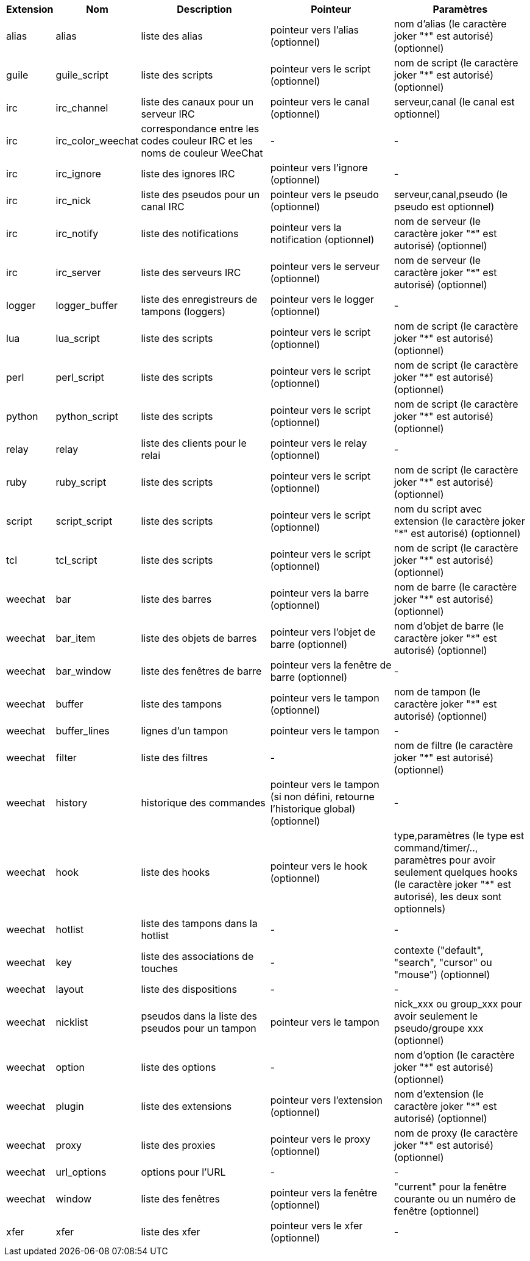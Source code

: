 [width="100%",cols="^1,^2,5,5,5",options="header"]
|===
| Extension | Nom | Description | Pointeur | Paramètres

| alias | alias | liste des alias | pointeur vers l'alias (optionnel) | nom d'alias (le caractère joker "*" est autorisé) (optionnel)

| guile | guile_script | liste des scripts | pointeur vers le script (optionnel) | nom de script (le caractère joker "*" est autorisé) (optionnel)

| irc | irc_channel | liste des canaux pour un serveur IRC | pointeur vers le canal (optionnel) | serveur,canal (le canal est optionnel)

| irc | irc_color_weechat | correspondance entre les codes couleur IRC et les noms de couleur WeeChat | - | -

| irc | irc_ignore | liste des ignores IRC | pointeur vers l'ignore (optionnel) | -

| irc | irc_nick | liste des pseudos pour un canal IRC | pointeur vers le pseudo (optionnel) | serveur,canal,pseudo (le pseudo est optionnel)

| irc | irc_notify | liste des notifications | pointeur vers la notification (optionnel) | nom de serveur (le caractère joker "*" est autorisé) (optionnel)

| irc | irc_server | liste des serveurs IRC | pointeur vers le serveur (optionnel) | nom de serveur (le caractère joker "*" est autorisé) (optionnel)

| logger | logger_buffer | liste des enregistreurs de tampons (loggers) | pointeur vers le logger (optionnel) | -

| lua | lua_script | liste des scripts | pointeur vers le script (optionnel) | nom de script (le caractère joker "*" est autorisé) (optionnel)

| perl | perl_script | liste des scripts | pointeur vers le script (optionnel) | nom de script (le caractère joker "*" est autorisé) (optionnel)

| python | python_script | liste des scripts | pointeur vers le script (optionnel) | nom de script (le caractère joker "*" est autorisé) (optionnel)

| relay | relay | liste des clients pour le relai | pointeur vers le relay (optionnel) | -

| ruby | ruby_script | liste des scripts | pointeur vers le script (optionnel) | nom de script (le caractère joker "*" est autorisé) (optionnel)

| script | script_script | liste des scripts | pointeur vers le script (optionnel) | nom du script avec extension (le caractère joker "*" est autorisé) (optionnel)

| tcl | tcl_script | liste des scripts | pointeur vers le script (optionnel) | nom de script (le caractère joker "*" est autorisé) (optionnel)

| weechat | bar | liste des barres | pointeur vers la barre (optionnel) | nom de barre (le caractère joker "*" est autorisé) (optionnel)

| weechat | bar_item | liste des objets de barres | pointeur vers l'objet de barre (optionnel) | nom d'objet de barre (le caractère joker "*" est autorisé) (optionnel)

| weechat | bar_window | liste des fenêtres de barre | pointeur vers la fenêtre de barre (optionnel) | -

| weechat | buffer | liste des tampons | pointeur vers le tampon (optionnel) | nom de tampon (le caractère joker "*" est autorisé) (optionnel)

| weechat | buffer_lines | lignes d'un tampon | pointeur vers le tampon | -

| weechat | filter | liste des filtres | - | nom de filtre (le caractère joker "*" est autorisé) (optionnel)

| weechat | history | historique des commandes | pointeur vers le tampon (si non défini, retourne l'historique global) (optionnel) | -

| weechat | hook | liste des hooks | pointeur vers le hook (optionnel) | type,paramètres (le type est command/timer/.., paramètres pour avoir seulement quelques hooks (le caractère joker "*" est autorisé), les deux sont optionnels)

| weechat | hotlist | liste des tampons dans la hotlist | - | -

| weechat | key | liste des associations de touches | - | contexte ("default", "search", "cursor" ou "mouse") (optionnel)

| weechat | layout | liste des dispositions | - | -

| weechat | nicklist | pseudos dans la liste des pseudos pour un tampon | pointeur vers le tampon | nick_xxx ou group_xxx pour avoir seulement le pseudo/groupe xxx (optionnel)

| weechat | option | liste des options | - | nom d'option (le caractère joker "*" est autorisé) (optionnel)

| weechat | plugin | liste des extensions | pointeur vers l'extension (optionnel) | nom d'extension (le caractère joker "*" est autorisé) (optionnel)

| weechat | proxy | liste des proxies | pointeur vers le proxy (optionnel) | nom de proxy (le caractère joker "*" est autorisé) (optionnel)

| weechat | url_options | options pour l'URL | - | -

| weechat | window | liste des fenêtres | pointeur vers la fenêtre (optionnel) | "current" pour la fenêtre courante ou un numéro de fenêtre (optionnel)

| xfer | xfer | liste des xfer | pointeur vers le xfer (optionnel) | -

|===
